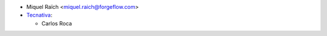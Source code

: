 * Miquel Raïch <miquel.raich@forgeflow.com>
* `Tecnativa <https://www.tecnativa.com>`_:

  * Carlos Roca
